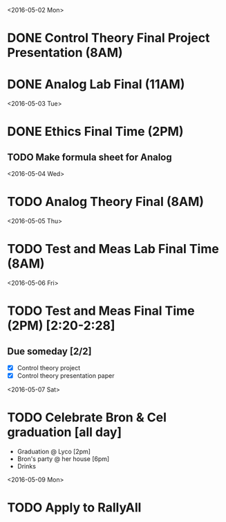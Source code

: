 # Schedule 

<2016-05-02 Mon>
* DONE Control Theory Final Project Presentation (8AM)
* DONE Analog Lab Final (11AM)

<2016-05-03 Tue>
* DONE Ethics Final Time (2PM)
** TODO Make formula sheet for Analog 

<2016-05-04 Wed>
* TODO Analog Theory Final (8AM)

<2016-05-05 Thu>
* TODO Test and Meas Lab Final Time (8AM)

<2016-05-06 Fri>
* TODO Test and Meas Final Time (2PM) [2:20-2:28]

** Due someday [2/2]
   - [X] Control theory project
   - [X] Control theory presentation paper

<2016-05-07 Sat>
* TODO Celebrate Bron & Cel graduation [all day]
  - Graduation @ Lyco [2pm]
  - Bron's party @ her house [6pm]
  - Drinks

<2016-05-09 Mon>
* TODO Apply to RallyAll
